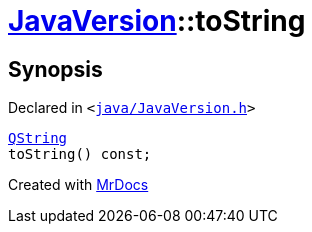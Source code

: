[#JavaVersion-toString]
= xref:JavaVersion.adoc[JavaVersion]::toString
:relfileprefix: ../
:mrdocs:


== Synopsis

Declared in `&lt;https://github.com/PrismLauncher/PrismLauncher/blob/develop/launcher/java/JavaVersion.h#L31[java&sol;JavaVersion&period;h]&gt;`

[source,cpp,subs="verbatim,replacements,macros,-callouts"]
----
xref:QString.adoc[QString]
toString() const;
----



[.small]#Created with https://www.mrdocs.com[MrDocs]#
